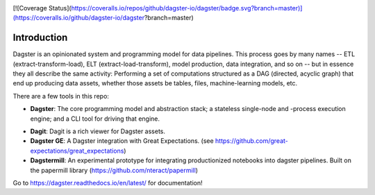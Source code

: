 .. image:: https://user-images.githubusercontent.com/28738937/44878798-b6e17e00-ac5c-11e8-8d25-2e47e5a53418.png
   :align: center

.. docs-include

[![Coverage Status](https://coveralls.io/repos/github/dagster-io/dagster/badge.svg?branch=master)](https://coveralls.io/github/dagster-io/dagster?branch=master)

============
Introduction
============

Dagster is an opinionated system and programming model for data pipelines. This process goes by
many names -- ETL (extract-transform-load), ELT (extract-load-transform), model production, data
integration, and so on -- but in essence they all describe the same activity: Performing a set of
computations structured as a DAG (directed, acyclic graph) that end up producing data assets,
whether those assets be tables, files, machine-learning models, etc.


There are a few tools in this repo:

- **Dagster**: The core programming model and abstraction stack; a stateless single-node and -process execution engine; and a CLI tool for driving that engine.
* **Dagit**: Dagit is a rich viewer for Dagster assets.
* **Dagster GE**: A Dagster integration with Great Expectations. (see https://github.com/great-expectations/great_expectations)
* **Dagstermill**: An experimental prototype for integrating productionized notebooks into dagster pipelines. Built on the papermill library (https://github.com/nteract/papermill)

Go to https://dagster.readthedocs.io/en/latest/ for documentation!
